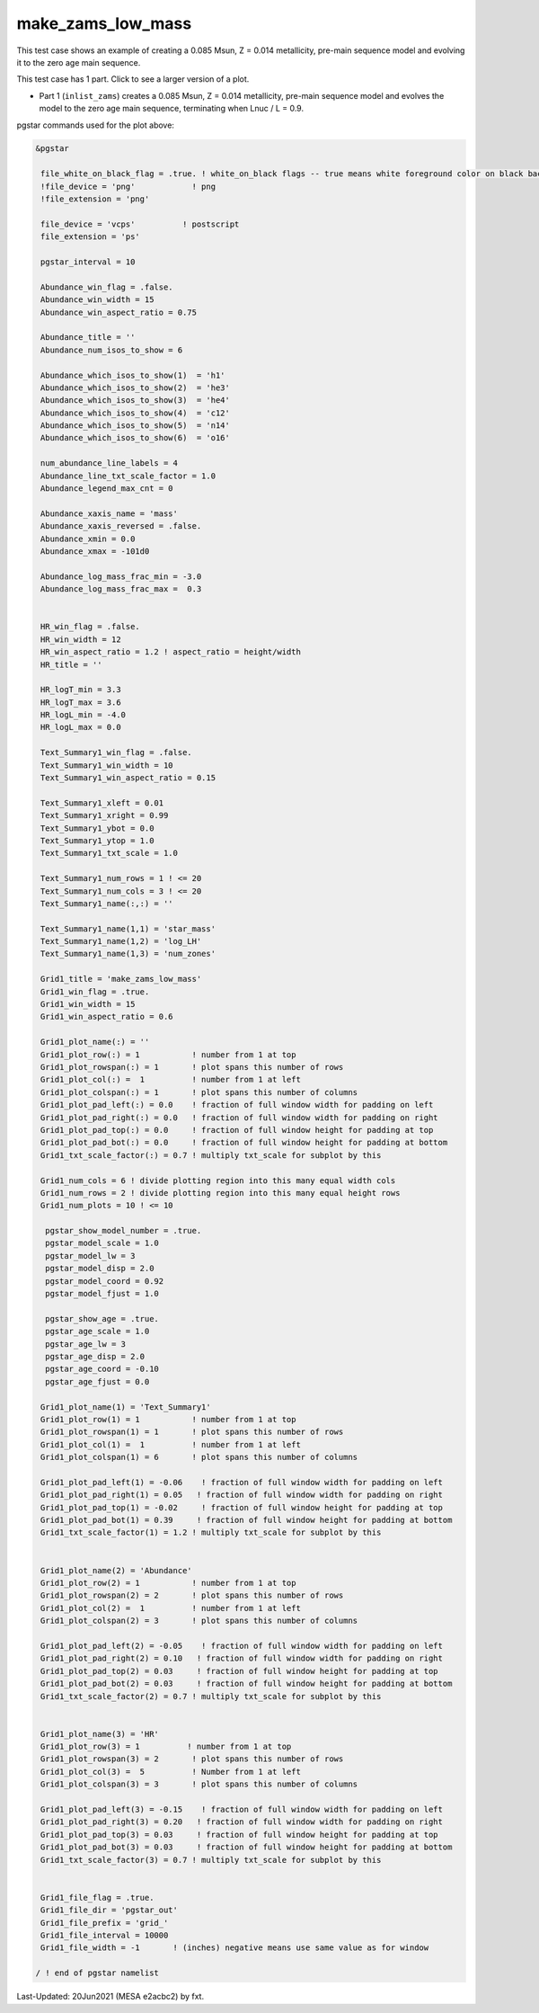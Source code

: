 .. _make_zams_low_mass:

******************
make_zams_low_mass
******************

This test case shows an example of creating a 0.085 Msun, Z = 0.014 metallicity, pre-main sequence model and evolving it to the zero age main sequence.

This test case has 1 part. Click to see a larger version of a plot.

* Part 1 (``inlist_zams``) creates a 0.085 Msun, Z = 0.014 metallicity, pre-main sequence model and evolves the model to the zero age main sequence, terminating when Lnuc / L = 0.9.

.. image:: ../../../star/test_suite/make_zams_low_mass/docs/grid_000196.svg
   :width: 100%


pgstar commands used for the plot above:

.. code-block:: console

 &pgstar

  file_white_on_black_flag = .true. ! white_on_black flags -- true means white foreground color on black background
  !file_device = 'png'            ! png
  !file_extension = 'png'

  file_device = 'vcps'          ! postscript
  file_extension = 'ps'

  pgstar_interval = 10

  Abundance_win_flag = .false.
  Abundance_win_width = 15
  Abundance_win_aspect_ratio = 0.75

  Abundance_title = ''
  Abundance_num_isos_to_show = 6

  Abundance_which_isos_to_show(1)  = 'h1'
  Abundance_which_isos_to_show(2)  = 'he3'
  Abundance_which_isos_to_show(3)  = 'he4'
  Abundance_which_isos_to_show(4)  = 'c12'
  Abundance_which_isos_to_show(5)  = 'n14'
  Abundance_which_isos_to_show(6)  = 'o16'

  num_abundance_line_labels = 4
  Abundance_line_txt_scale_factor = 1.0
  Abundance_legend_max_cnt = 0

  Abundance_xaxis_name = 'mass'
  Abundance_xaxis_reversed = .false.
  Abundance_xmin = 0.0
  Abundance_xmax = -101d0

  Abundance_log_mass_frac_min = -3.0
  Abundance_log_mass_frac_max =  0.3


  HR_win_flag = .false.
  HR_win_width = 12
  HR_win_aspect_ratio = 1.2 ! aspect_ratio = height/width
  HR_title = ''

  HR_logT_min = 3.3
  HR_logT_max = 3.6
  HR_logL_min = -4.0
  HR_logL_max = 0.0

  Text_Summary1_win_flag = .false.
  Text_Summary1_win_width = 10
  Text_Summary1_win_aspect_ratio = 0.15

  Text_Summary1_xleft = 0.01
  Text_Summary1_xright = 0.99
  Text_Summary1_ybot = 0.0
  Text_Summary1_ytop = 1.0
  Text_Summary1_txt_scale = 1.0

  Text_Summary1_num_rows = 1 ! <= 20
  Text_Summary1_num_cols = 3 ! <= 20
  Text_Summary1_name(:,:) = ''

  Text_Summary1_name(1,1) = 'star_mass'
  Text_Summary1_name(1,2) = 'log_LH'
  Text_Summary1_name(1,3) = 'num_zones'

  Grid1_title = 'make_zams_low_mass'
  Grid1_win_flag = .true.
  Grid1_win_width = 15
  Grid1_win_aspect_ratio = 0.6

  Grid1_plot_name(:) = ''
  Grid1_plot_row(:) = 1           ! number from 1 at top
  Grid1_plot_rowspan(:) = 1       ! plot spans this number of rows
  Grid1_plot_col(:) =  1          ! number from 1 at left
  Grid1_plot_colspan(:) = 1       ! plot spans this number of columns
  Grid1_plot_pad_left(:) = 0.0    ! fraction of full window width for padding on left
  Grid1_plot_pad_right(:) = 0.0   ! fraction of full window width for padding on right
  Grid1_plot_pad_top(:) = 0.0     ! fraction of full window height for padding at top
  Grid1_plot_pad_bot(:) = 0.0     ! fraction of full window height for padding at bottom
  Grid1_txt_scale_factor(:) = 0.7 ! multiply txt_scale for subplot by this

  Grid1_num_cols = 6 ! divide plotting region into this many equal width cols
  Grid1_num_rows = 2 ! divide plotting region into this many equal height rows
  Grid1_num_plots = 10 ! <= 10

   pgstar_show_model_number = .true.
   pgstar_model_scale = 1.0
   pgstar_model_lw = 3
   pgstar_model_disp = 2.0
   pgstar_model_coord = 0.92
   pgstar_model_fjust = 1.0

   pgstar_show_age = .true.
   pgstar_age_scale = 1.0
   pgstar_age_lw = 3
   pgstar_age_disp = 2.0
   pgstar_age_coord = -0.10
   pgstar_age_fjust = 0.0

  Grid1_plot_name(1) = 'Text_Summary1'
  Grid1_plot_row(1) = 1           ! number from 1 at top
  Grid1_plot_rowspan(1) = 1       ! plot spans this number of rows
  Grid1_plot_col(1) =  1          ! number from 1 at left
  Grid1_plot_colspan(1) = 6       ! plot spans this number of columns

  Grid1_plot_pad_left(1) = -0.06    ! fraction of full window width for padding on left
  Grid1_plot_pad_right(1) = 0.05   ! fraction of full window width for padding on right
  Grid1_plot_pad_top(1) = -0.02     ! fraction of full window height for padding at top
  Grid1_plot_pad_bot(1) = 0.39     ! fraction of full window height for padding at bottom
  Grid1_txt_scale_factor(1) = 1.2 ! multiply txt_scale for subplot by this


  Grid1_plot_name(2) = 'Abundance'
  Grid1_plot_row(2) = 1           ! number from 1 at top
  Grid1_plot_rowspan(2) = 2       ! plot spans this number of rows
  Grid1_plot_col(2) =  1          ! number from 1 at left
  Grid1_plot_colspan(2) = 3       ! plot spans this number of columns

  Grid1_plot_pad_left(2) = -0.05    ! fraction of full window width for padding on left
  Grid1_plot_pad_right(2) = 0.10   ! fraction of full window width for padding on right
  Grid1_plot_pad_top(2) = 0.03     ! fraction of full window height for padding at top
  Grid1_plot_pad_bot(2) = 0.03     ! fraction of full window height for padding at bottom
  Grid1_txt_scale_factor(2) = 0.7 ! multiply txt_scale for subplot by this


  Grid1_plot_name(3) = 'HR'
  Grid1_plot_row(3) = 1          ! number from 1 at top
  Grid1_plot_rowspan(3) = 2       ! plot spans this number of rows
  Grid1_plot_col(3) =  5          ! Number from 1 at left
  Grid1_plot_colspan(3) = 3       ! plot spans this number of columns

  Grid1_plot_pad_left(3) = -0.15    ! fraction of full window width for padding on left
  Grid1_plot_pad_right(3) = 0.20   ! fraction of full window width for padding on right
  Grid1_plot_pad_top(3) = 0.03     ! fraction of full window height for padding at top
  Grid1_plot_pad_bot(3) = 0.03     ! fraction of full window height for padding at bottom
  Grid1_txt_scale_factor(3) = 0.7 ! multiply txt_scale for subplot by this


  Grid1_file_flag = .true.
  Grid1_file_dir = 'pgstar_out'
  Grid1_file_prefix = 'grid_'
  Grid1_file_interval = 10000
  Grid1_file_width = -1       ! (inches) negative means use same value as for window

 / ! end of pgstar namelist


Last-Updated: 20Jun2021 (MESA e2acbc2) by fxt.
